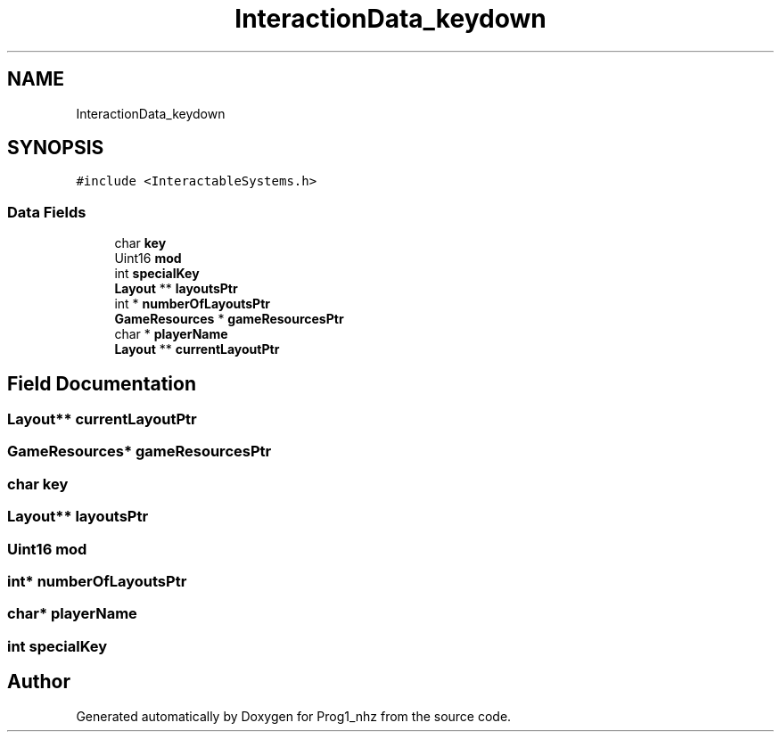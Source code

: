 .TH "InteractionData_keydown" 3 "Sat Nov 27 2021" "Version 1.02" "Prog1_nhz" \" -*- nroff -*-
.ad l
.nh
.SH NAME
InteractionData_keydown
.SH SYNOPSIS
.br
.PP
.PP
\fC#include <InteractableSystems\&.h>\fP
.SS "Data Fields"

.in +1c
.ti -1c
.RI "char \fBkey\fP"
.br
.ti -1c
.RI "Uint16 \fBmod\fP"
.br
.ti -1c
.RI "int \fBspecialKey\fP"
.br
.ti -1c
.RI "\fBLayout\fP ** \fBlayoutsPtr\fP"
.br
.ti -1c
.RI "int * \fBnumberOfLayoutsPtr\fP"
.br
.ti -1c
.RI "\fBGameResources\fP * \fBgameResourcesPtr\fP"
.br
.ti -1c
.RI "char * \fBplayerName\fP"
.br
.ti -1c
.RI "\fBLayout\fP ** \fBcurrentLayoutPtr\fP"
.br
.in -1c
.SH "Field Documentation"
.PP 
.SS "\fBLayout\fP** currentLayoutPtr"

.SS "\fBGameResources\fP* gameResourcesPtr"

.SS "char key"

.SS "\fBLayout\fP** layoutsPtr"

.SS "Uint16 mod"

.SS "int* numberOfLayoutsPtr"

.SS "char* playerName"

.SS "int specialKey"


.SH "Author"
.PP 
Generated automatically by Doxygen for Prog1_nhz from the source code\&.

